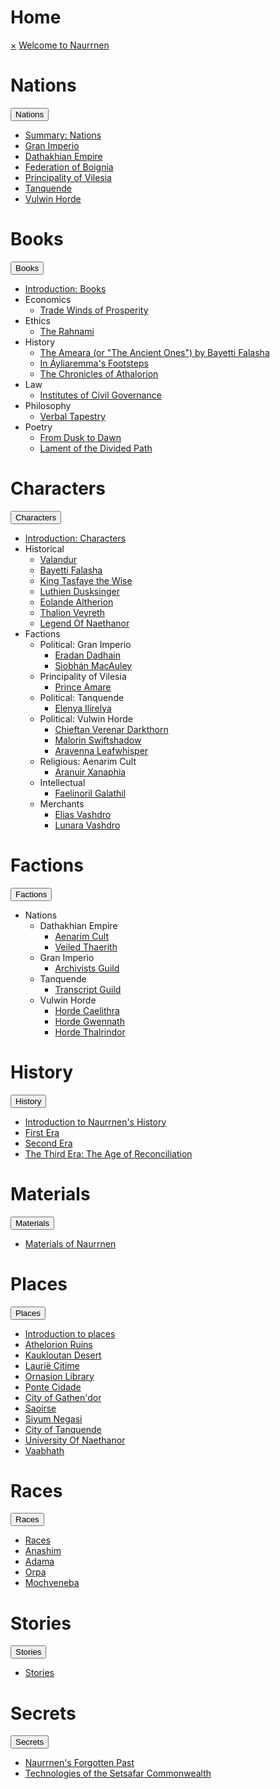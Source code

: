 * Home
:PROPERTIES:
:HTML_HEADLINE_CLASS: absent
:END:
#+HTML:    <a href="javascript:void(0)" class="closebtn" onclick="closeNav()">&times;</a>
#+HTML: <a href="/index.html" class="dropdown-btn">Welcome to Naurrnen</a>
* Nations
:PROPERTIES:
:HTML_HEADLINE_CLASS: absent
:END:
#+HTML: <button class="dropdown-btn" id="Nations">Nations
#+HTML:   <i class="fa fa-caret-down"></i>
#+HTML: </button>
#+HTML: <div class="dropdown-container">
- [[file:nations/index.org][Summary: Nations]]
- [[file:nations/gran-imperio.org][Gran Imperio]]
- [[file:nations/dathakhian-empire.org][Dathakhian Empire]]
- [[file:nations/federation-of-boigna.org::*Federation of Boignia][Federation of Boignia]]
- [[file:nations/principality-of-vilesia.org][Principality of Vilesia]]
- [[file:nations/kingdom-of-tanquende.org][Tanquende]]
- [[file:nations/vulwin-horde.org][Vulwin Horde]]
#+HTML: </div>
* Books
:PROPERTIES:
:HTML_HEADLINE_CLASS: absent
:END:
#+HTML: <button class="dropdown-btn" id="Books">Books
#+HTML:   <i class="fa fa-caret-down"></i>
#+HTML: </button>
#+HTML: <div class="dropdown-container">
- [[file:books/index.org][Introduction: Books]]
- Economics
  - [[file:books/trade-winds-of-prosperity.org][Trade Winds of Prosperity]]
- Ethics
  - [[file:books/the-rahnami.org][The Rahnami]]
- History
  - [[file:books/the-ancient-ones.org][The Ameara (or "The Ancient Ones") by Bayetti Falasha]]
  - [[file:books/in-ayliaremmas-footsteps.org][In Áyliaremma's Footsteps]]
  - [[file:books/the-chronicles-of-athalorion.org][The Chronicles of Athalorion]]
- Law
  - [[file:books/institutes-civil-governance.org][Institutes of Civil Governance]]
- Philosophy
  - [[file:books/verbal-tapestry.org][Verbal Tapestry]]
- Poetry
  - [[file:books/from-dusk-to-dawn.org][From Dusk to Dawn]]
  - [[file:books/lament-of-the-divided-path.org][Lament of the Divided Path]]
#+HTML: </div>
* Characters
:PROPERTIES:
:HTML_HEADLINE_CLASS: absent
:END:
#+HTML: <button class="dropdown-btn" id="Characters">Characters
#+HTML:   <i class="fa fa-caret-down"></i>
#+HTML: </button>
#+HTML: <div class="dropdown-container">
- [[file:characters/index.org][Introduction: Characters]]
- Historical
  - [[file:characters/valandur.org][Valandur]]
  - [[file:characters/bayetti-falasha.org][Bayetti Falasha]]
  - [[file:characters/king-tasfaye.org][King Tasfaye the Wise]]
  - [[file:characters/luthien-dusksinger.org][Luthien Dusksinger]]
  - [[file:characters/eolande-altherion.org][Eolande Altherion]]
  - [[file:characters/thalion-veyreth.org][Thalion Veyreth]]
  - [[file:characters/legend-of-naethanor.org][Legend Of Naethanor]]
- Factions
  - Political: Gran Imperio
    - [[file:characters/eradan-dadhain.org][Eradan Dadhain]]
    - [[file:characters/siobhan-macauley.org][Siobhán MacAuley]]
  - Principality of Vilesia
    - [[file:characters/prince-amare.org][Prince Amare]]
  - Political: Tanquende
    - [[file:characters/elenya-ilirelya.org][Elenya Ilírelya]]
  - Political: Vulwin Horde
    - [[file:characters/chieftan-verenar-darkthorn.org][Chieftan Verenar Darkthorn]]
    - [[file:characters/malorin-swiftshadow.org][Malorin Swiftshadow]]
    - [[file:characters/aravenna-leafwhisper.org][Aravenna Leafwhisper]]
  - Religious: Aenarim Cult
    - [[file:characters/aranuir-xanaphia.org][Aranuir Xanaphia]]
  - Intellectual
    - [[file:characters/faelinoril-galathil.org][Faelinoril Galathil]]
  - Merchants
    - [[file:characters/elias-vashdro.org][Elias Vashdro]]
    - [[file:characters/lunara-vashdro.org][Lunara Vashdro]]

#+HTML: </div>
* Factions
:PROPERTIES:
:HTML_HEADLINE_CLASS: absent
:END:
#+HTML: <button class="dropdown-btn" id="Factions">Factions
#+HTML:   <i class="fa fa-caret-down"></i>
#+HTML: </button>
#+HTML: <div class="dropdown-container">
- Nations
  - Dathakhian Empire
    - [[file:factions/aenarim-cult.org][Aenarim Cult]]
    - [[file:factions/veiled-thaerith.org][Veiled Thaerith]]
  - Gran Imperio
    - [[file:factions/archivists-guild.org][Archivists Guild]]
  - Tanquende
    - [[file:factions/transcript-guild.org][Transcript Guild]]
  - Vulwin Horde
    - [[file:factions/horde-caelithra.org][Horde Caelithra]]
    - [[file:factions/horde-gwennath.org][Horde Gwennath]]
    - [[file:factions/horde-thalrindor.org][Horde Thalrindor]]
#+HTML: </div>
* History
:PROPERTIES:
:HTML_HEADLINE_CLASS: absent
:END:
#+HTML: <button class="dropdown-btn" id="History">History
#+HTML:   <i class="fa fa-caret-down"></i>
#+HTML: </button>
#+HTML: <div class="dropdown-container">
- [[file:history/index.org][Introduction to Naurrnen's History]]
- [[file:history/first-era.org][First Era]]
- [[file:history/second-era.org][Second Era]]
- [[file:history/third-era.org][The Third Era: The Age of Reconciliation]]
#+HTML: </div>
* Materials
:PROPERTIES:
:HTML_HEADLINE_CLASS: absent
:END:
#+HTML: <button class="dropdown-btn" id="Materials">Materials
#+HTML:   <i class="fa fa-caret-down"></i>
#+HTML: </button>
#+HTML: <div class="dropdown-container">
- [[file:materials/index.org][Materials of Naurrnen]]
#+HTML: </div>
* Places
:PROPERTIES:
:HTML_HEADLINE_CLASS: absent
:END:
#+HTML: <button class="dropdown-btn" id="Places">Places
#+HTML:   <i class="fa fa-caret-down"></i>
#+HTML: </button>
#+HTML: <div class="dropdown-container">
- [[file:places/index.org][Introduction to places]]
- [[file:places/athelorion-ruins.org][Athelorion Ruins]]
- [[file:places/kaukloutan-desert.org][Kaukloutan Desert]]
- [[file:places/laurie-citime.org][Laurië Citime]]
- [[file:places/ornasion-library.org][Ornasion Library]]
- [[file:places/ponte-cidade.org][Ponte Cidade]]
- [[file:places/city-of-gathendor.org][City of Gathen'dor]]
- [[file:places/saoirse.org][Saoirse]]
- [[file:places/siyum-negasi.org][Siyum Negasi]]
- [[file:places/city-of-tanquende.org][City of Tanquende]]
- [[file:places/university-of-naethanor.org][University Of Naethanor]]
- [[file:places/vaabhath.org][Vaabhath]]
#+HTML: </div>
* Races
:PROPERTIES:
:HTML_HEADLINE_CLASS: absent
:END:
#+HTML: <button class="dropdown-btn" id="Races">Races
#+HTML:   <i class="fa fa-caret-down"></i>
#+HTML: </button>
#+HTML: <div class="dropdown-container">
- [[file:races/index.org][Races]]
- [[file:races/anashim.org][Anashim]]
- [[file:races/adama.org][Adama]]
- [[file:races/orpa.org][Orpa]]
- [[file:races/mochveneba.org][Mochveneba]]
#+HTML: </div>
* Stories
:PROPERTIES:
:HTML_HEADLINE_CLASS: absent
:END:
#+HTML: <button class="dropdown-btn" id="Stories">Stories
#+HTML:   <i class="fa fa-caret-down"></i>
#+HTML: </button>
#+HTML: <div class="dropdown-container">
- [[file:stories/index.org][Stories]]
#+HTML: </div>
* Secrets
:PROPERTIES:
:HTML_HEADLINE_CLASS: absent
:END:
#+HTML: <button class="dropdown-btn" id="Secrets">Secrets
#+HTML:   <i class="fa fa-caret-down"></i>
#+HTML: </button>
#+HTML: <div class="dropdown-container">
- [[file:secrets/index.org][Naurrnen's Forgotten Past]]
- [[file:secrets/technologies.org][Technologies of the Setsafar Commonwealth]]
#+HTML: </div>
